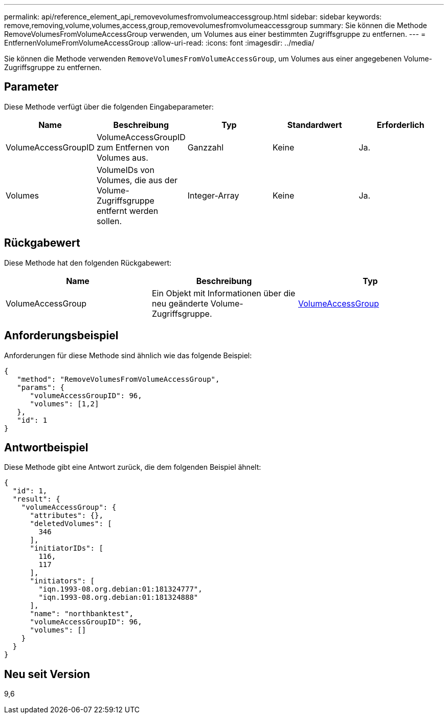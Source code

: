 ---
permalink: api/reference_element_api_removevolumesfromvolumeaccessgroup.html 
sidebar: sidebar 
keywords: remove,removing,volume,volumes,access,group,removevolumesfromvolumeaccessgroup 
summary: Sie können die Methode RemoveVolumesFromVolumeAccessGroup verwenden, um Volumes aus einer bestimmten Zugriffsgruppe zu entfernen. 
---
= EntfernenVolumeFromVolumeAccessGroup
:allow-uri-read: 
:icons: font
:imagesdir: ../media/


[role="lead"]
Sie können die Methode verwenden `RemoveVolumesFromVolumeAccessGroup`, um Volumes aus einer angegebenen Volume-Zugriffsgruppe zu entfernen.



== Parameter

Diese Methode verfügt über die folgenden Eingabeparameter:

|===
| Name | Beschreibung | Typ | Standardwert | Erforderlich 


 a| 
VolumeAccessGroupID
 a| 
VolumeAccessGroupID zum Entfernen von Volumes aus.
 a| 
Ganzzahl
 a| 
Keine
 a| 
Ja.



 a| 
Volumes
 a| 
VolumeIDs von Volumes, die aus der Volume-Zugriffsgruppe entfernt werden sollen.
 a| 
Integer-Array
 a| 
Keine
 a| 
Ja.

|===


== Rückgabewert

Diese Methode hat den folgenden Rückgabewert:

|===
| Name | Beschreibung | Typ 


 a| 
VolumeAccessGroup
 a| 
Ein Objekt mit Informationen über die neu geänderte Volume-Zugriffsgruppe.
 a| 
xref:reference_element_api_volumeaccessgroup.adoc[VolumeAccessGroup]

|===


== Anforderungsbeispiel

Anforderungen für diese Methode sind ähnlich wie das folgende Beispiel:

[listing]
----
{
   "method": "RemoveVolumesFromVolumeAccessGroup",
   "params": {
      "volumeAccessGroupID": 96,
      "volumes": [1,2]
   },
   "id": 1
}
----


== Antwortbeispiel

Diese Methode gibt eine Antwort zurück, die dem folgenden Beispiel ähnelt:

[listing]
----
{
  "id": 1,
  "result": {
    "volumeAccessGroup": {
      "attributes": {},
      "deletedVolumes": [
        346
      ],
      "initiatorIDs": [
        116,
        117
      ],
      "initiators": [
        "iqn.1993-08.org.debian:01:181324777",
        "iqn.1993-08.org.debian:01:181324888"
      ],
      "name": "northbanktest",
      "volumeAccessGroupID": 96,
      "volumes": []
    }
  }
}
----


== Neu seit Version

9,6

